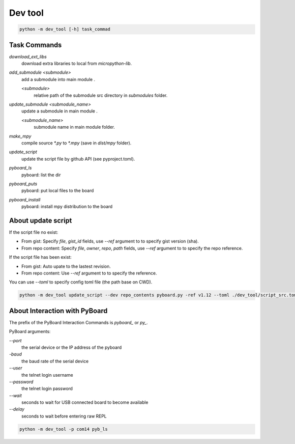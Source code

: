 Dev tool
========
.. code-block::

    python -m dev_tool [-h] task_commad

Task Commands
-------------
`download_ext_libs`
    download extra libraries to local from `micropython-lib`.

`add_submodule <submodule>`
    add a submodule into main module .

    `<submodule>`
        relative path of the submodule src directory in `submodules` folder.

`update_submodule <submodule_name>`
    update a submodule in main module .

    `<submodule_name>`
        submodule name in  main module folder.
`make_mpy`
    compile source `*.py` to `*.mpy` (save in *dist/mpy* folder).
`update_script`
    update the script file by github API (see pyproject.toml).
`pyboard_ls`
    pyboard: list the dir
`pyboard_puts`
    pyboard: put local files to the board
`pyboard_install`
    pyboard: install mpy distribution to the board

About update script
-------------------
If the script file no exist:

- From gist: Specify `file`, `gist_id` fields,
  use `--ref` argument to to specify gist version (sha).
- From repo content: Specify `file`, `owner`, `repo`, `path` fields,
  use `--ref` argument to to specify the repo reference.

If the script file has been exist:

- From gist: Auto upate to the lastest revision.
- From repo content: Use `--ref` argument to to specify the reference.

You can use `--toml` to specify config toml file (the path base on CWD).

.. code-block::

    python -m dev_tool update_script --dev repo_contents pyboard.py -ref v1.12 --toml ./dev_tool/script_src.toml


About Interaction with PyBoard
------------------------------
The prefix of the PyBoard Interaction Commands  is `pyboard_` or `py_`.

PyBoard arguments:

`--port`
    the serial device or the IP address of the pyboard
`-baud`
    the baud rate of the serial device
`--user`
    the telnet login username
`--password`
    the telnet login password
`--wait`
    seconds to wait for USB connected board to become available
`--delay`
    seconds to wait before entering raw REPL

.. code-block::

    python -m dev_tool -p com14 pyb_ls

